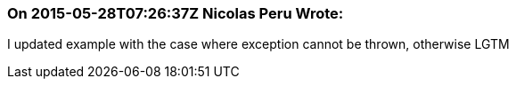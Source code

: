 === On 2015-05-28T07:26:37Z Nicolas Peru Wrote:
I updated example with the case where exception cannot be thrown, otherwise LGTM

